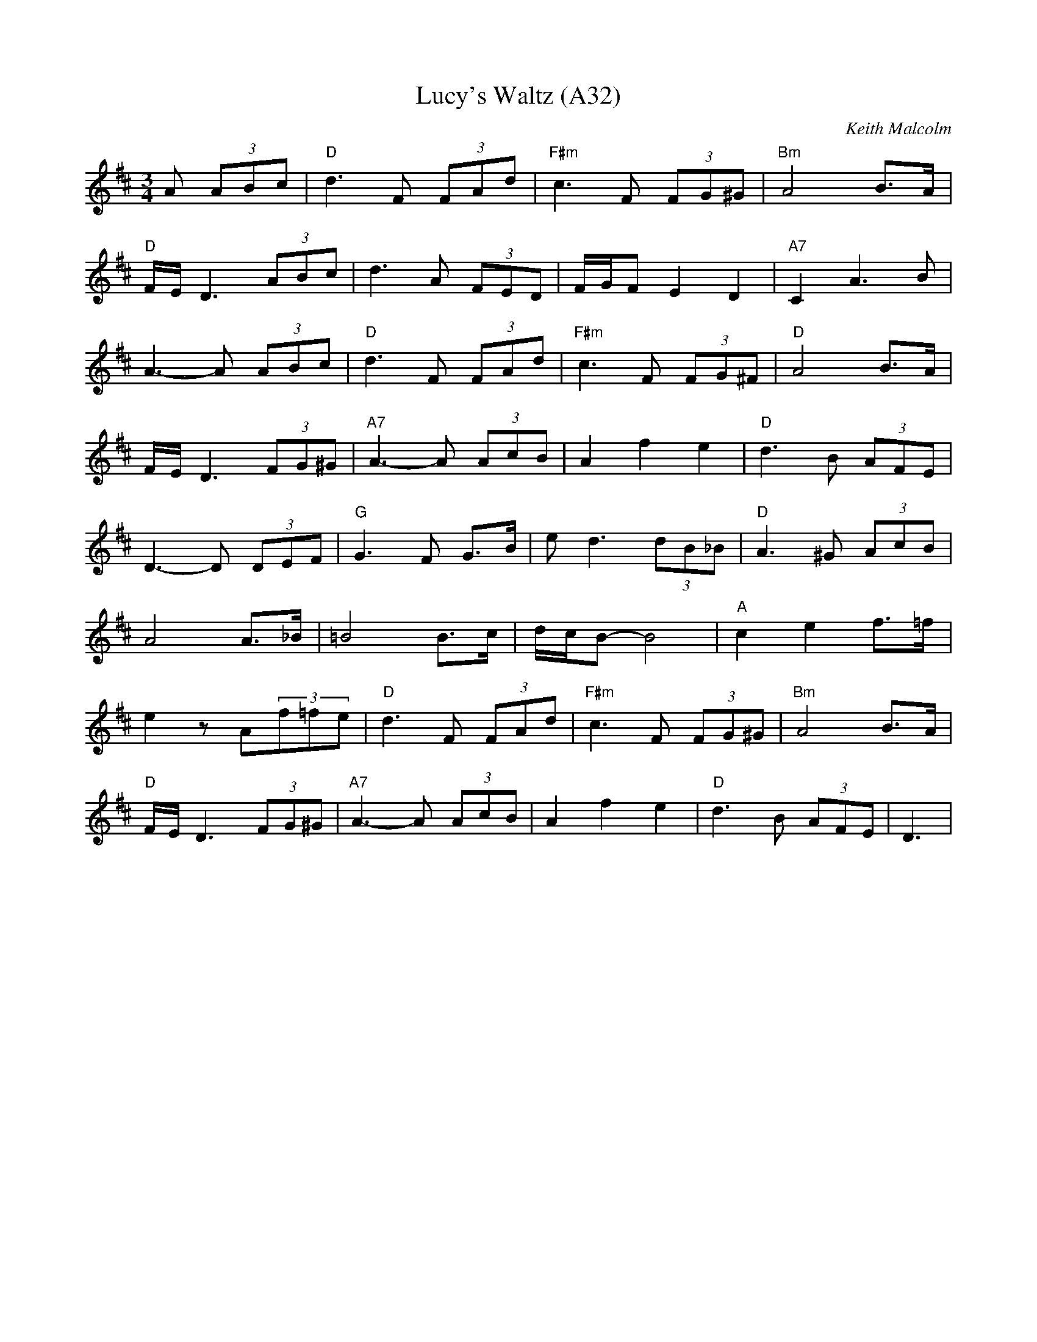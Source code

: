X: 1071
T: Lucy's Waltz (A32)
N: page A32
N: heptatonic
R: Waltz
C: Keith Malcolm
M: 3/4
L: 1/8
K: D
A (3ABc|"D" d3F (3FAd|"F#m"c3F (3FG^G|"Bm"A4 B>A|
"D"F/E/ D3 (3ABc|d3A (3FED|F/G/F E2 D2|"A7"C2 A3 B|
A3-A (3ABc|"D"d3F (3FAd|"F#m"c3F (3FG^F|"D" A4 B>A|
F/E/D3 (3FG^G|"A7"A3-A (3AcB|A2 f2 e2|"D"d3B (3AFE|
D3-D (3DEF|"G"G3F G>B|e d3 (3dB_B|"D"A3^G (3AcB|
A4 A>_B|=B4 B>c|d/c/B-B4|"A"c2 e2 f>=f|
e2 z A(3f=fe|"D"d3F (3FAd|"F#m" c3F (3FG^G|"Bm"A4 B>A|
"D"F/E/D3 (3FG^G|"A7"A3-A (3AcB|A2 f2 e2|"D"d3B (3AFE|D3|
